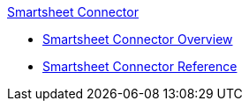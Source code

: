 .xref:index.adoc[Smartsheet Connector]
* xref:index.adoc[Smartsheet Connector Overview]
* xref:smartsheet-connector-reference.adoc[Smartsheet Connector Reference]
